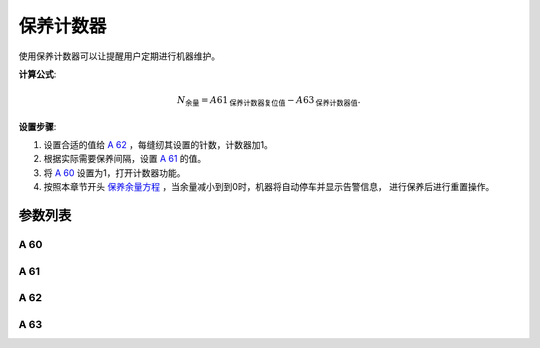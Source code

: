 .. _service_counter: 

===============
保养计数器
===============

使用保养计数器可以让提醒用户定期进行机器维护。

**计算公式**:

.. math::
   :name: 保养余量方程

   N_{\text{余量}}
    = A61_{\text{保养计数器复位值}} - A63_{\text{保养计数器值}}.

**设置步骤**:

1. 设置合适的值给 `A 62`_ ，每缝纫其设置的针数，计数器加1。
2. 根据实际需要保养间隔，设置 `A 61`_ 的值。
3. 将 `A 60`_ 设置为1，打开计数器功能。
4. 按照本章节开头 `保养余量方程`_ ，当余量减小到到0时，机器将自动停车并显示告警信息，
   进行保养后进行重置操作。

参数列表
==============

A 60
----

.. dropdown:: 保养计数器
   :animate: fade-in-slide-down
   
   -Max  1
   -Min  0
   -Unit  --
   -Description
     | 激活保养针数计数器：
     | 0 = 关闭；
     | 1 = 打开。

A 61
----

.. dropdown:: 保养计数器复位值
   :animate: fade-in-slide-down
   
   -Max  9999
   -Min  1
   -Unit  --
   -Description  保养针数计数器的复位值。
   
A 62
----

.. dropdown:: 保养计数器因子
   :animate: fade-in-slide-down
   
   -Max  200
   -Min  1
   -Unit  针
   -Description  决定机器每缝制多少针保养计数器计数值才加1。

A 63
----

.. dropdown:: 保养计数器值
   :animate: fade-in-slide-down
   
   -Max  9999
   -Min  0
   -Unit  -- 
   -Description  保养针数计数器的当前计数值。
